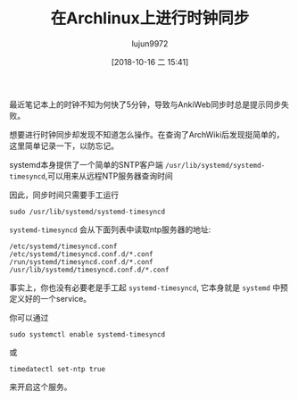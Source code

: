#+TITLE: 在Archlinux上进行时钟同步
#+AUTHOR: lujun9972
#+TAGS: linux和它的小伙伴
#+DATE: [2018-10-16 二 15:41]
#+LANGUAGE:  zh-CN
#+OPTIONS:  H:6 num:nil toc:t \n:nil ::t |:t ^:nil -:nil f:t *:t <:nil

最近笔记本上的时钟不知为何快了5分钟，导致与AnkiWeb同步时总是提示同步失败。

想要进行时钟同步却发现不知道怎么操作。在查询了ArchWiki后发现挺简单的，这里简单记录一下，以防忘记。

systemd本身提供了一个简单的SNTP客户端 =/usr/lib/systemd/systemd-timesyncd=,可以用来从远程NTP服务器查询时间

因此，同步时间只需要手工运行
#+BEGIN_SRC shell
  sudo /usr/lib/systemd/systemd-timesyncd
#+END_SRC

=systemd-timesyncd= 会从下面列表中读取ntp服务器的地址:
#+BEGIN_EXAMPLE
  /etc/systemd/timesyncd.conf
  /etc/systemd/timesyncd.conf.d/*.conf
  /run/systemd/timesyncd.conf.d/*.conf
  /usr/lib/systemd/timesyncd.conf.d/*.conf
#+END_EXAMPLE

事实上，你也没有必要老是手工起 =systemd-timesyncd=, 它本身就是 =systemd= 中预定义好的一个service。

你可以通过
#+BEGIN_SRC shell
  sudo systemctl enable systemd-timesyncd
#+END_SRC
或
#+BEGIN_SRC shell
  timedatectl set-ntp true
#+END_SRC
来开启这个服务。
